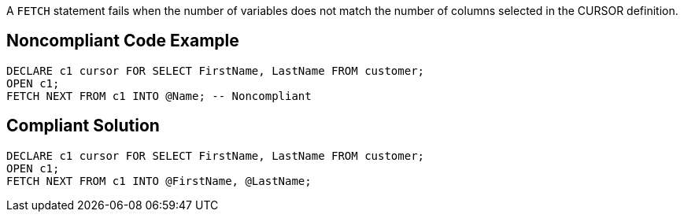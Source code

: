 A ``++FETCH++`` statement fails when the number of variables does not match the number of columns selected in the CURSOR definition.

== Noncompliant Code Example

----
DECLARE c1 cursor FOR SELECT FirstName, LastName FROM customer;
OPEN c1;
FETCH NEXT FROM c1 INTO @Name; -- Noncompliant
----

== Compliant Solution

----
DECLARE c1 cursor FOR SELECT FirstName, LastName FROM customer;
OPEN c1;
FETCH NEXT FROM c1 INTO @FirstName, @LastName;
----

